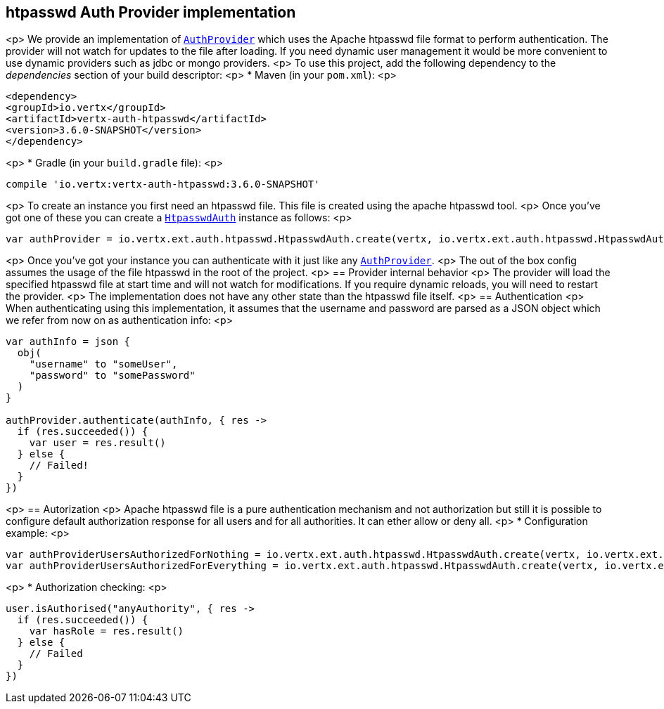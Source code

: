 == htpasswd Auth Provider implementation

<p>
We provide an implementation of `link:../../apidocs/io/vertx/ext/auth/AuthProvider.html[AuthProvider]` which uses the Apache htpasswd file format
to perform authentication. The provider will not watch for updates to the file after loading. If you need dynamic
user management it would be more convenient to use dynamic providers such as jdbc or mongo providers.
<p>
To use this project, add the following
dependency to the _dependencies_ section of your build descriptor:
<p>
* Maven (in your `pom.xml`):
<p>
[source,xml,subs="+attributes"]
----
<dependency>
<groupId>io.vertx</groupId>
<artifactId>vertx-auth-htpasswd</artifactId>
<version>3.6.0-SNAPSHOT</version>
</dependency>
----
<p>
* Gradle (in your `build.gradle` file):
<p>
[source,groovy,subs="+attributes"]
----
compile 'io.vertx:vertx-auth-htpasswd:3.6.0-SNAPSHOT'
----
<p>
To create an instance you first need an htpasswd file. This file is created using the apache htpasswd tool.
<p>
Once you've got one of these you can create a `link:../../apidocs/io/vertx/ext/auth/htpasswd/HtpasswdAuth.html[HtpasswdAuth]` instance as follows:
<p>
[source,kotlin]
----
var authProvider = io.vertx.ext.auth.htpasswd.HtpasswdAuth.create(vertx, io.vertx.ext.auth.htpasswd.HtpasswdAuthOptions())

----
<p>
Once you've got your instance you can authenticate with it just like any `link:../../apidocs/io/vertx/ext/auth/AuthProvider.html[AuthProvider]`.
<p>
The out of the box config assumes the usage of the file htpasswd in the root of the project.
<p>
== Provider internal behavior
<p>
The provider will load the specified htpasswd file at start time and will not watch for modifications. If you
require dynamic reloads, you will need to restart the provider.
<p>
The implementation does not have any other state than the htpasswd file itself.
<p>
== Authentication
<p>
When authenticating using this implementation, it assumes that the username and password are parsed as a JSON
object which we refer from now on as authentication info:
<p>
[source,kotlin]
----
var authInfo = json {
  obj(
    "username" to "someUser",
    "password" to "somePassword"
  )
}

authProvider.authenticate(authInfo, { res ->
  if (res.succeeded()) {
    var user = res.result()
  } else {
    // Failed!
  }
})

----
<p>
== Autorization
<p>
Apache htpasswd file is a pure authentication mechanism and not authorization but still it is possible to configure
default authorization response for all users and for all authorities. It can ether allow or deny all.
<p>
* Configuration example:
<p>
[source,kotlin]
----
var authProviderUsersAuthorizedForNothing = io.vertx.ext.auth.htpasswd.HtpasswdAuth.create(vertx, io.vertx.ext.auth.htpasswd.HtpasswdAuthOptions().setUsersAuthorizedForEverything(false))
var authProviderUsersAuthorizedForEverything = io.vertx.ext.auth.htpasswd.HtpasswdAuth.create(vertx, io.vertx.ext.auth.htpasswd.HtpasswdAuthOptions().setUsersAuthorizedForEverything(true))

----
<p>
* Authorization checking:
<p>
[source,kotlin]
----
user.isAuthorised("anyAuthority", { res ->
  if (res.succeeded()) {
    var hasRole = res.result()
  } else {
    // Failed
  }
})

----